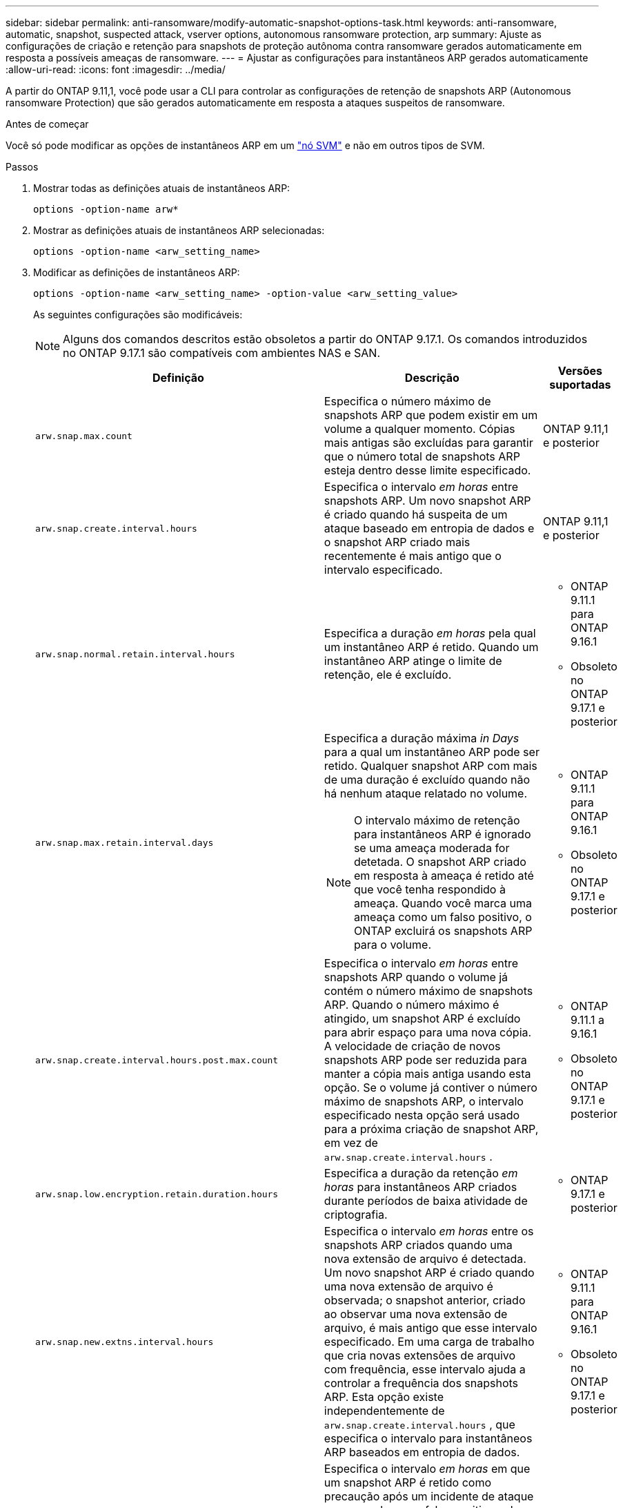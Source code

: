 ---
sidebar: sidebar 
permalink: anti-ransomware/modify-automatic-snapshot-options-task.html 
keywords: anti-ransomware, automatic, snapshot, suspected attack, vserver options, autonomous ransomware protection, arp 
summary: Ajuste as configurações de criação e retenção para snapshots de proteção autônoma contra ransomware gerados automaticamente em resposta a possíveis ameaças de ransomware. 
---
= Ajustar as configurações para instantâneos ARP gerados automaticamente
:allow-uri-read: 
:icons: font
:imagesdir: ../media/


[role="lead"]
A partir do ONTAP 9.11,1, você pode usar a CLI para controlar as configurações de retenção de snapshots ARP (Autonomous ransomware Protection) que são gerados automaticamente em resposta a ataques suspeitos de ransomware.

.Antes de começar
Você só pode modificar as opções de instantâneos ARP em um link:../system-admin/types-svms-concept.html["nó SVM"] e não em outros tipos de SVM.

.Passos
. Mostrar todas as definições atuais de instantâneos ARP:
+
[source, cli]
----
options -option-name arw*
----
. Mostrar as definições atuais de instantâneos ARP selecionadas:
+
[source, cli]
----
options -option-name <arw_setting_name>
----
. Modificar as definições de instantâneos ARP:
+
[source, cli]
----
options -option-name <arw_setting_name> -option-value <arw_setting_value>
----
+
As seguintes configurações são modificáveis:

+

NOTE: Alguns dos comandos descritos estão obsoletos a partir do ONTAP 9.17.1. Os comandos introduzidos no ONTAP 9.17.1 são compatíveis com ambientes NAS e SAN.

+
[cols="1,3,1"]
|===
| Definição | Descrição | Versões suportadas 


| `arw.snap.max.count`  a| 
Especifica o número máximo de snapshots ARP que podem existir em um volume a qualquer momento. Cópias mais antigas são excluídas para garantir que o número total de snapshots ARP esteja dentro desse limite especificado.
 a| 
ONTAP 9.11,1 e posterior



| `arw.snap.create.interval.hours`  a| 
Especifica o intervalo _em horas_ entre snapshots ARP. Um novo snapshot ARP é criado quando há suspeita de um ataque baseado em entropia de dados e o snapshot ARP criado mais recentemente é mais antigo que o intervalo especificado.
 a| 
ONTAP 9.11,1 e posterior



| `arw.snap.normal.retain.interval.hours`  a| 
Especifica a duração _em horas_ pela qual um instantâneo ARP é retido. Quando um instantâneo ARP atinge o limite de retenção, ele é excluído.
 a| 
** ONTAP 9.11.1 para ONTAP 9.16.1
** Obsoleto no ONTAP 9.17.1 e posterior




| `arw.snap.max.retain.interval.days`  a| 
Especifica a duração máxima _in Days_ para a qual um instantâneo ARP pode ser retido. Qualquer snapshot ARP com mais de uma duração é excluído quando não há nenhum ataque relatado no volume.


NOTE: O intervalo máximo de retenção para instantâneos ARP é ignorado se uma ameaça moderada for detetada. O snapshot ARP criado em resposta à ameaça é retido até que você tenha respondido à ameaça. Quando você marca uma ameaça como um falso positivo, o ONTAP excluirá os snapshots ARP para o volume.
 a| 
** ONTAP 9.11.1 para ONTAP 9.16.1
** Obsoleto no ONTAP 9.17.1 e posterior




| `arw.snap.create.interval.hours.post.max.count`  a| 
Especifica o intervalo _em horas_ entre snapshots ARP quando o volume já contém o número máximo de snapshots ARP. Quando o número máximo é atingido, um snapshot ARP é excluído para abrir espaço para uma nova cópia. A velocidade de criação de novos snapshots ARP pode ser reduzida para manter a cópia mais antiga usando esta opção. Se o volume já contiver o número máximo de snapshots ARP, o intervalo especificado nesta opção será usado para a próxima criação de snapshot ARP, em vez de  `arw.snap.create.interval.hours` .
 a| 
** ONTAP 9.11.1 a 9.16.1
** Obsoleto no ONTAP 9.17.1 e posterior




| `arw.snap.low.encryption.retain.duration.hours`  a| 
Especifica a duração da retenção _em horas_ para instantâneos ARP criados durante períodos de baixa atividade de criptografia.
 a| 
** ONTAP 9.17.1 e posterior




| `arw.snap.new.extns.interval.hours`  a| 
Especifica o intervalo _em horas_ entre os snapshots ARP criados quando uma nova extensão de arquivo é detectada. Um novo snapshot ARP é criado quando uma nova extensão de arquivo é observada; o snapshot anterior, criado ao observar uma nova extensão de arquivo, é mais antigo que esse intervalo especificado. Em uma carga de trabalho que cria novas extensões de arquivo com frequência, esse intervalo ajuda a controlar a frequência dos snapshots ARP. Esta opção existe independentemente de  `arw.snap.create.interval.hours` , que especifica o intervalo para instantâneos ARP baseados em entropia de dados.
 a| 
** ONTAP 9.11.1 para ONTAP 9.16.1
** Obsoleto no ONTAP 9.17.1 e posterior




| `arw.snap.retain.hours.after.clear.suspect.false.alert`  a| 
Especifica o intervalo _em horas_ em que um snapshot ARP é retido como precaução após um incidente de ataque ser marcado como falso positivo pelo administrador. Após o término desse período de retenção por precaução, o snapshot pode ser excluído de acordo com a duração padrão de retenção definida pelas opções.  `arw.snap.normal.retain.interval.hours` e  `arw.snap.max.retain.interval.days` .
 a| 
** ONTAP 9.16,1 e posterior




| `arw.snap.retain.hours.after.clear.suspect.real.attack`  a| 
Especifica o intervalo _em horas_ em que um snapshot ARP é retido como precaução após um incidente de ataque ser marcado como um ataque real pelo administrador. Após o término desse período de retenção por precaução, o snapshot pode ser excluído de acordo com a duração padrão de retenção definida pelas opções.  `arw.snap.normal.retain.interval.hours` e  `arw.snap.max.retain.interval.days` .
 a| 
** ONTAP 9.16,1 e posterior




| `arw.snap.surge.interval.days`  a| 
Especifica o intervalo _in Days_ entre instantâneos ARP criados em resposta a picos de e/S. O ONTAP cria uma cópia de impulso de snapshot ARP quando há um aumento no tráfego de e/S e o último snapshot ARP criado é mais antigo do que esse intervalo especificado. Esta opção também especifica o período de retenção _in day_ para um instantâneo de pico ARP.
 a| 
ONTAP 9.11,1 e posterior



| `arw.high.encryption.alert.enabled`  a| 
Habilita alertas para altos níveis de criptografia. Quando esta opção está definida como  `on` (padrão), o ONTAP envia um alerta quando a porcentagem de criptografia excede o limite especificado em  `arw.high.encryption.percentage.threshold` .
 a| 
ONTAP 9.17.1 e posterior



| `arw.high.encryption.percentage.threshold`  a| 
Especifica a porcentagem máxima de criptografia para um volume. Se a porcentagem de criptografia for superior a esse limite, o ONTAP trata o aumento como um ataque e cria um snapshot ARP.  `arw.high.encryption.alert.enabled` deve ser definido como  `on` para que esta opção entre em vigor.
 a| 
ONTAP 9.17.1 e posterior



| `arw.snap.high.encryption.retain.duration.hours`  a| 
Especifica o intervalo de duração de retenção _em horas_ para instantâneos criados durante um evento de limite alto de criptografia.
 a| 
ONTAP 9.17.1 e posterior

|===
. Se estiver usando ARP com um ambiente SAN, você também poderá modificar as seguintes configurações do período de avaliação:
+
[cols="1,3,1"]
|===
| Definição | Descrição | Versões suportadas 


| `arw.block_device.auto.learn.threshold.min_value`  a| 
Especifica o valor percentual mínimo do limite de criptografia durante a fase de autoaprendizagem da avaliação para dispositivos de bloco.
 a| 
ONTAP 9.17.1 e posterior



| `arw.block_device.auto.learn.threshold.max_value`  a| 
Especifica o valor percentual máximo do limite de criptografia durante a fase de autoaprendizagem da avaliação para dispositivos de bloco.
 a| 
ONTAP 9.17.1 e posterior



| `arw.block_device.evaluation.phase.min_hours` | Especifica o intervalo mínimo _em horas_ que a fase de avaliação deve ser executada antes que o limite de criptografia seja definido.  a| 
ONTAP 9.17.1 e posterior



| `arw.block_device.evaluation.phase.max_hours`  a| 
Especifica o intervalo máximo _em horas_ que a fase de avaliação deve ser executada antes que o limite de criptografia seja definido.
 a| 
ONTAP 9.17.1 e posterior



| `arw.block_device.evaluation.phase.min_data_ingest_size_GB` | Especifica a quantidade mínima de dados _em GB_ que deve ser ingerida durante a fase de avaliação antes que o limite de criptografia seja definido.  a| 
ONTAP 9.17.1 e posterior



| `arw.block_device.evaluation.phase.alert.enabled`  a| 
Especifica se os alertas estão habilitados para a fase de avaliação do ARP em dispositivos de bloco. O valor padrão é  `True` .
 a| 
ONTAP 9.17.1 e posterior



| `arw.block_device.evaluation.phase.alert.threshold`  a| 
Especifica a porcentagem limite durante a fase de avaliação do ARP em dispositivos de bloco. Se a porcentagem de criptografia exceder esse limite, um alerta será acionado.
 a| 
ONTAP 9.17.1 e posterior

|===


.Informações relacionadas
* link:index.html#threat-assessment-and-arp-snapshots["Avaliação de ameaças e instantâneos ARP"]
* link:respond-san-entropy-eval-period.html["Período de avaliação de entropia SAN"]

